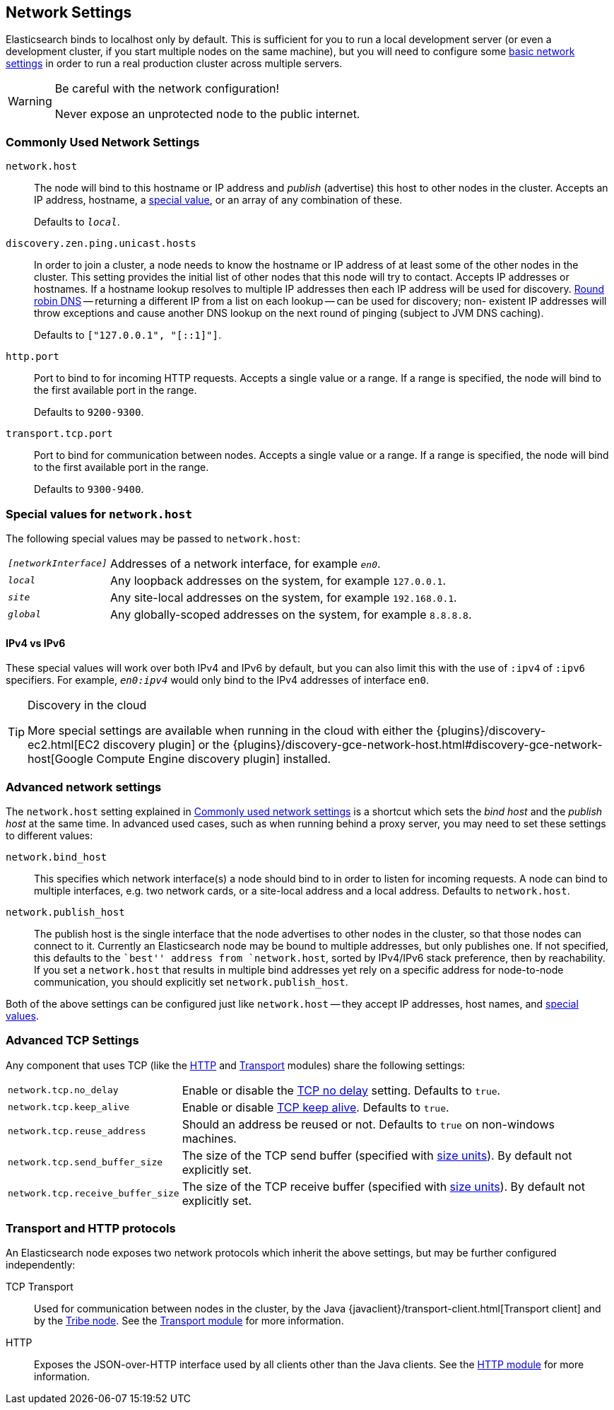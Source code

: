 [[modules-network]]
== Network Settings

Elasticsearch binds to localhost only by default.  This is sufficient for you
to run a local development server (or even a development cluster, if you start
multiple nodes on the same machine), but you will need to configure some
<<common-network-settings,basic network settings>> in order to run a real
production cluster across multiple servers.

[WARNING]
.Be careful with the network configuration!
=============================
Never expose an unprotected node to the public internet.
=============================

[float]
[[common-network-settings]]
=== Commonly Used Network Settings

`network.host`::

The node will bind to this hostname or IP address and _publish_ (advertise)
this host to other nodes in the cluster. Accepts an IP address, hostname, a
<<network-interface-values,special value>>, or an array of any combination
of these.
+
Defaults to `_local_`.

`discovery.zen.ping.unicast.hosts`::

In order to join a cluster, a node needs to know the hostname or IP address of
at least some of the other nodes in the cluster.  This setting provides the
initial list of other nodes that this node will try to contact. Accepts IP
addresses or hostnames.  If a hostname lookup resolves to multiple IP
addresses then each IP address will be used for discovery.
https://en.wikipedia.org/wiki/Round-robin_DNS[Round robin DNS] -- returning a
different IP from a list on each lookup -- can be used for discovery; non-
existent IP addresses will throw exceptions and cause another DNS lookup
on the next round of pinging (subject to JVM DNS caching).
+
Defaults to `["127.0.0.1", "[::1]"]`.

`http.port`::

Port to bind to for incoming HTTP requests. Accepts a single value or a range.
If a range is specified, the node will bind to the first available port in the
range.
+
Defaults to `9200-9300`.

`transport.tcp.port`::

Port to bind for communication between nodes. Accepts a single value or a
range. If a range is specified, the node will bind to the first available port
in the range.
+
Defaults to `9300-9400`.

[float]
[[network-interface-values]]
=== Special values for `network.host`

The following special values may be passed to `network.host`:

[horizontal]
`_[networkInterface]_`::

  Addresses of a network interface, for example `_en0_`.

`_local_`::

  Any loopback addresses on the system, for example `127.0.0.1`.

`_site_`::

  Any site-local addresses on the system, for example `192.168.0.1`.

`_global_`::

  Any globally-scoped addresses on the system, for example `8.8.8.8`.


[float]
==== IPv4 vs IPv6

These special values will work over both IPv4 and IPv6 by default, but you can
also limit this with the use of `:ipv4` of `:ipv6` specifiers. For example,
`_en0:ipv4_` would only bind to the IPv4 addresses of interface `en0`.

[TIP]
.Discovery in the cloud
================================

More special settings are available when running in the cloud with either the
{plugins}/discovery-ec2.html[EC2 discovery plugin] or the
{plugins}/discovery-gce-network-host.html#discovery-gce-network-host[Google Compute Engine discovery plugin]
installed.

================================

[float]
[[advanced-network-settings]]
=== Advanced network settings

The `network.host` setting explained in <<common-network-settings,Commonly used network settings>>
is a shortcut which sets the _bind host_ and the _publish host_ at the same
time. In advanced used cases, such as when running behind a proxy server, you
may need to set these settings to different values:

`network.bind_host`::

This specifies which network interface(s) a node should bind to in order to
listen for incoming requests.  A node can bind to multiple interfaces, e.g.
two network cards, or a site-local address and a local address. Defaults to
`network.host`.

`network.publish_host`::

The publish host is the single interface that the node advertises to other nodes
in the cluster, so that those nodes can connect to it. Currently an
Elasticsearch node may be bound to multiple addresses, but only publishes one.
If not specified, this defaults to the ``best'' address from `network.host`,
sorted by IPv4/IPv6 stack preference, then by reachability. If you set a
`network.host` that results in multiple bind addresses yet rely on a specific
address for node-to-node communication, you should explicitly set
`network.publish_host`.

Both of the above settings can be configured just like `network.host` -- they
accept IP addresses, host names, and
<<network-interface-values,special values>>.

[float]
[[tcp-settings]]
=== Advanced TCP Settings

Any component that uses TCP (like the <<modules-http,HTTP>> and
<<modules-transport,Transport>> modules) share the following settings:

[horizontal]
`network.tcp.no_delay`::

Enable or disable the https://en.wikipedia.org/wiki/Nagle%27s_algorithm[TCP no delay]
setting. Defaults to `true`.

`network.tcp.keep_alive`::

Enable or disable https://en.wikipedia.org/wiki/Keepalive[TCP keep alive].
Defaults to `true`.

`network.tcp.reuse_address`::

Should an address be reused or not. Defaults to `true` on non-windows
machines.

`network.tcp.send_buffer_size`::

The size of the TCP send buffer (specified with <<size-units,size units>>).
By default not explicitly set.

`network.tcp.receive_buffer_size`::

The size of the TCP receive buffer (specified with <<size-units,size units>>).
By default not explicitly set.

[float]
=== Transport and HTTP protocols

An Elasticsearch node exposes two network protocols which inherit the above
settings, but may be further configured independently:

TCP Transport::

Used for communication between nodes in the cluster, by the Java
{javaclient}/transport-client.html[Transport client] and by the
<<modules-tribe,Tribe node>>.  See the <<modules-transport,Transport module>>
for more information.

HTTP::

Exposes the JSON-over-HTTP interface used by all clients other than the Java
clients. See the <<modules-http,HTTP module>> for more information.
